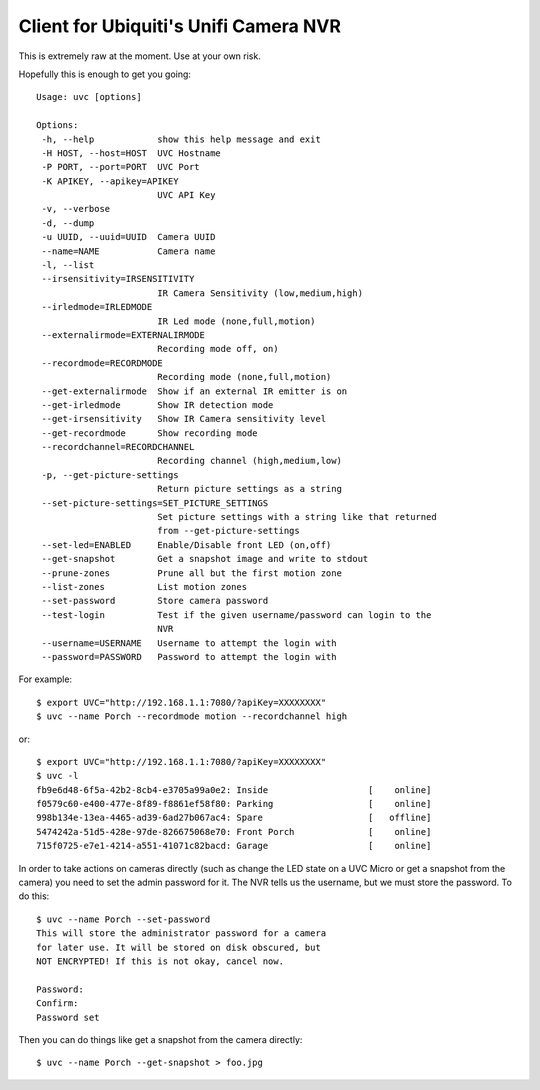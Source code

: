 Client for Ubiquiti's Unifi Camera NVR
======================================

.. image:: https://travis-ci.org/kk7ds/uvcclient.svg?branch=master
    :target: https://travis-ci.org/kk7ds/uvcclient

This is extremely raw at the moment. Use at your own risk.

Hopefully this is enough to get you going::

 Usage: uvc [options]

 Options:
  -h, --help            show this help message and exit
  -H HOST, --host=HOST  UVC Hostname
  -P PORT, --port=PORT  UVC Port
  -K APIKEY, --apikey=APIKEY
                        UVC API Key
  -v, --verbose
  -d, --dump
  -u UUID, --uuid=UUID  Camera UUID
  --name=NAME           Camera name
  -l, --list
  --irsensitivity=IRSENSITIVITY
                        IR Camera Sensitivity (low,medium,high)
  --irledmode=IRLEDMODE
                        IR Led mode (none,full,motion)
  --externalirmode=EXTERNALIRMODE
                        Recording mode off, on)
  --recordmode=RECORDMODE
                        Recording mode (none,full,motion)
  --get-externalirmode  Show if an external IR emitter is on
  --get-irledmode       Show IR detection mode
  --get-irsensitivity   Show IR Camera sensitivity level
  --get-recordmode      Show recording mode
  --recordchannel=RECORDCHANNEL
                        Recording channel (high,medium,low)
  -p, --get-picture-settings
                        Return picture settings as a string
  --set-picture-settings=SET_PICTURE_SETTINGS
                        Set picture settings with a string like that returned
                        from --get-picture-settings
  --set-led=ENABLED     Enable/Disable front LED (on,off)
  --get-snapshot        Get a snapshot image and write to stdout
  --prune-zones         Prune all but the first motion zone
  --list-zones          List motion zones
  --set-password        Store camera password
  --test-login          Test if the given username/password can login to the
                        NVR
  --username=USERNAME   Username to attempt the login with
  --password=PASSWORD   Password to attempt the login with


For example::

 $ export UVC="http://192.168.1.1:7080/?apiKey=XXXXXXXX"
 $ uvc --name Porch --recordmode motion --recordchannel high

or::

 $ export UVC="http://192.168.1.1:7080/?apiKey=XXXXXXXX"
 $ uvc -l
 fb9e6d48-6f5a-42b2-8cb4-e3705a99a0e2: Inside                   [    online]
 f0579c60-e400-477e-8f89-f8861ef58f80: Parking                  [    online]
 998b134e-13ea-4465-ad39-6ad27b067ac4: Spare                    [   offline]
 5474242a-51d5-428e-97de-826675068e70: Front Porch              [    online]
 715f0725-e7e1-4214-a551-41071c82bacd: Garage                   [    online]

In order to take actions on cameras directly (such as change the LED
state on a UVC Micro or get a snapshot from the camera) you need to
set the admin password for it. The NVR tells us the username, but we
must store the password. To do this::

 $ uvc --name Porch --set-password
 This will store the administrator password for a camera
 for later use. It will be stored on disk obscured, but
 NOT ENCRYPTED! If this is not okay, cancel now.

 Password:
 Confirm:
 Password set

Then you can do things like get a snapshot from the camera directly::

 $ uvc --name Porch --get-snapshot > foo.jpg

